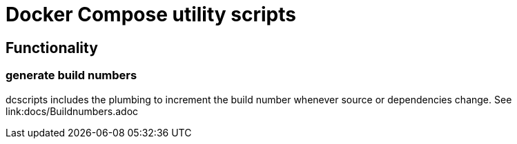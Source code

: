 = Docker Compose utility scripts

== Functionality

=== generate build numbers

dcscripts includes the plumbing to increment the build number whenever source or dependencies change.
See link:docs/Buildnumbers.adoc